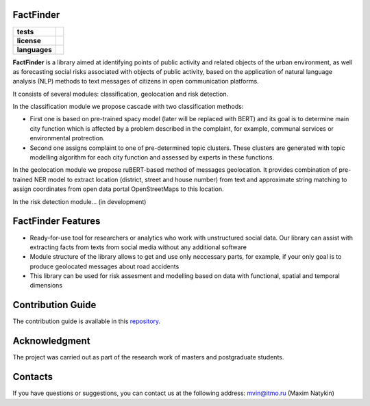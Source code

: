 FactFinder
==============

.. |eng| image:: https://img.shields.io/badge/lang-en-red.svg
   :target: /README.rst

.. |rus| image:: https://img.shields.io/badge/lang-ru-yellow.svg
   :target: /README_ru.rst

.. |license| image:: https://img.shields.io/badge/License-MIT-yellow.svg
    :target: https://github.com/Text-Analytics/FactFinder/blob/master/LICENSE.md
    :alt: License

.. |style| image:: https://github.com/Text-Analytics/FactFinder/actions/workflows/checks.yml/badge.svg
    :target: https://github.com/Text-Analytics/FactFinder/actions/workflows/checks.yml
    :alt: Style checks

.. start-badges
.. list-table::
   :stub-columns: 1

   * - tests
     - | |style| 
   * - license
     - | |license|
   * - languages
     - | |eng| |rus|
.. end-badges

**FactFinder** is a library aimed at identifying points of public activity and related objects of the urban environment, as well as forecasting social risks associated with objects of public activity, based on the application of natural language analysis (NLP) methods to text messages of citizens in open communication platforms. 

It consists of several modules: classification, geolocation and risk detection.


In the classification module we propose cascade with two classification methods: 

- First one is based on pre-trained spacy model (later will be replaced with BERT) and its goal is to determine main city function which is affected by a problem described in the complaint, for example, communal services or environmental protrection. 
- Second one assigns complaint to one of pre-determined topic clusters. These clusters are generated with topic modelling algorithm for each city function and assessed by experts in these functions.

In the geolocation module we propose ruBERT-based method of messages geolocation. It provides combination of pre-trained NER model to extract location (district, street and house number) from text and approximate string matching to assign coordinates from open data portal OpenStreetMaps to this location.

In the risk detection module... (in development)


FactFinder Features
==============

- Ready-for-use tool for researchers or analytics who work with unstructured social data. Our library can assist with extracting facts from texts from social media without any additional software
- Module structure of the library allows to get and use only neccessary parts, for example, if your only goal is to produce geolocated messages about road accidents
- This library can be used for risk assesment and modelling based on data with functional, spatial and temporal dimensions

Contribution Guide
==================

The contribution guide is available in this `repository <https://github.com/Text-Analytics/FactFinder/blob/master/CONTRIBUTING.md>`__.

Acknowledgment
==============

The project was carried out as part of the research work of masters and postgraduate students.

Contacts
==============
If you have questions or suggestions, you can contact us at the following address: mvin@itmo.ru (Maxim Natykin)

